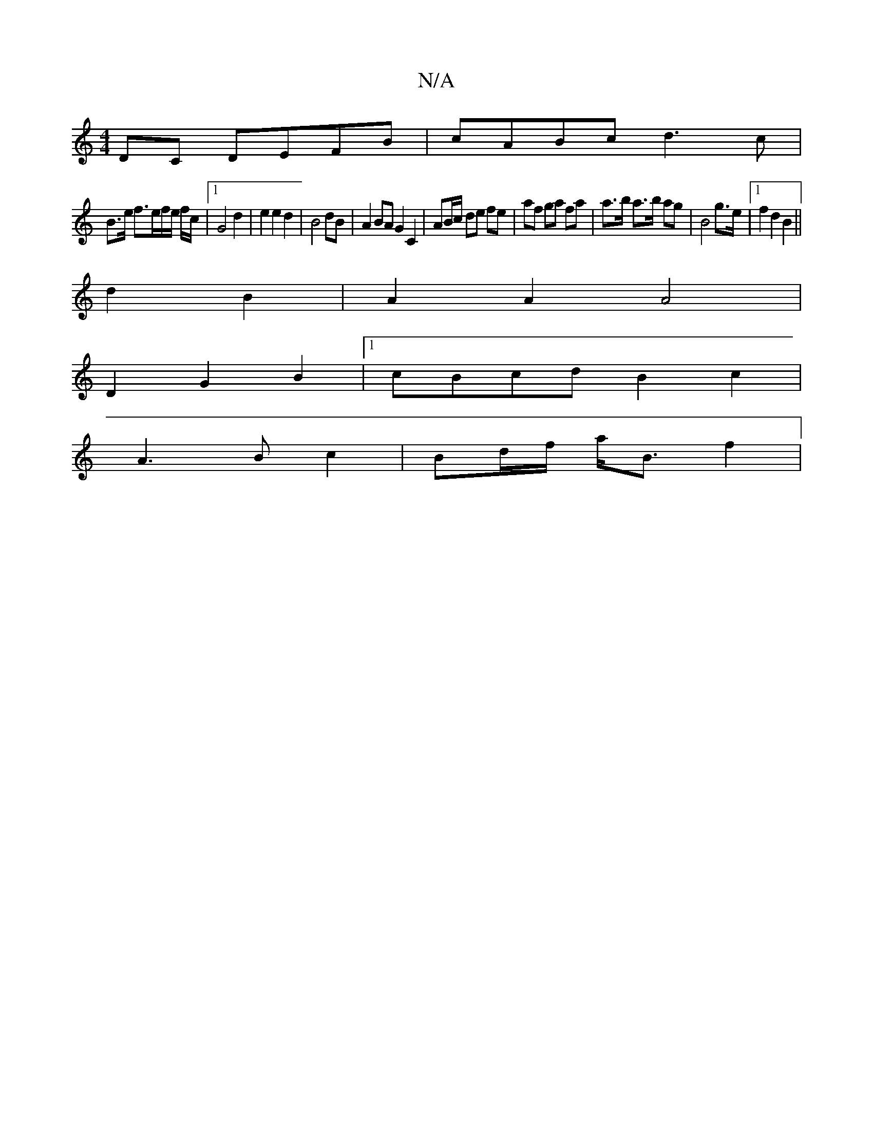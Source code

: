 X:1
T:N/A
M:4/4
R:N/A
K:Cmajor
DC DEFB|cABc d3c|
B3/2e/2 f3/2e/2f/2e/2 f/2c/2|1 G4 d2 | e2 e2 d2|B4 dB|A2 BA G2 C2|AB/c/ de fe|af ga fa| a>b a>b ag| B4 g>e|1 f2 d2 B2 ||
d2 B2 | A2 A2 A4|
D2 G2 B2|1 cBcd B2c2|
A3B c2|Bd/f/ a<B f2 |